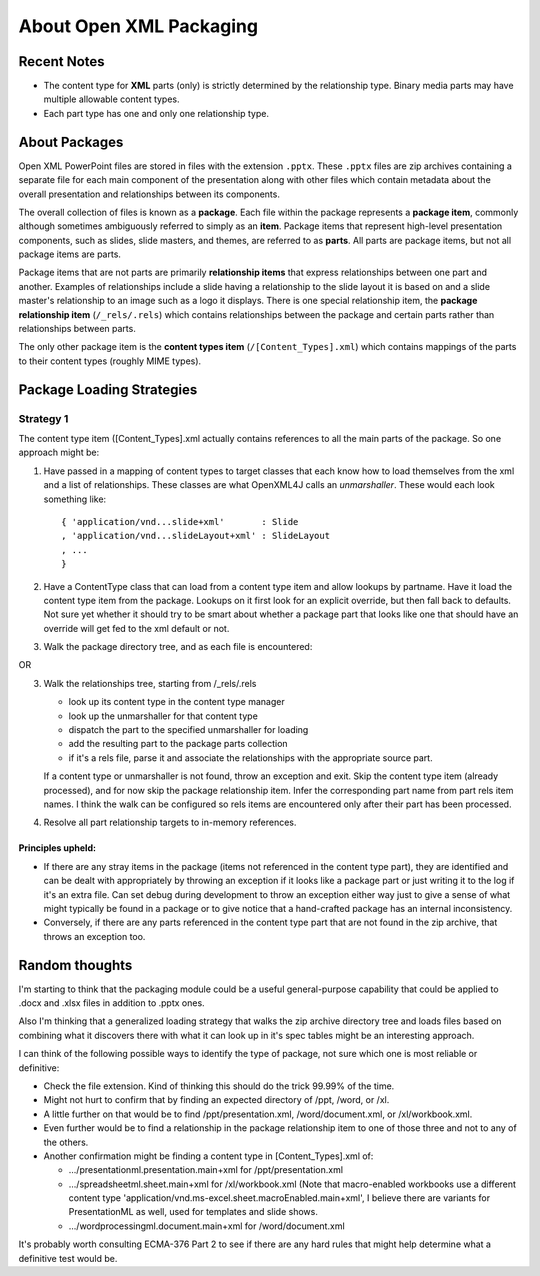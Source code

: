 ========================
About Open XML Packaging
========================

Recent Notes
============

* The content type for **XML** parts (only) is strictly determined by the
  relationship type. Binary media parts may have multiple allowable content
  types.

* Each part type has one and only one relationship type.


About Packages
==============

Open XML PowerPoint files are stored in files with the extension ``.pptx``.
These ``.pptx`` files are zip archives containing a separate file for each
main component of the presentation along with other files which contain
metadata about the overall presentation and relationships between its
components.

The overall collection of files is known as a **package**. Each file within
the package represents a **package item**, commonly although sometimes
ambiguously referred to simply as an **item**. Package items that represent
high-level presentation components, such as slides, slide masters, and themes,
are referred to as **parts**. All parts are package items, but not all
package items are parts.

Package items that are not parts are primarily **relationship items** that
express relationships between one part and another. Examples of relationships
include a slide having a relationship to the slide layout it is based on and a
slide master's relationship to an image such as a logo it displays. There is
one special relationship item, the **package relationship item**
(``/_rels/.rels``) which contains relationships between the package and
certain parts rather than relationships between parts.

The only other package item is the **content types item**
(``/[Content_Types].xml``) which contains mappings of the parts to their
content types (roughly MIME types).


Package Loading Strategies
==========================

Strategy 1
----------

The content type item ([Content_Types].xml actually contains references to all
the main parts of the package. So one approach might be:

1. Have passed in a mapping of content types to target classes that each
   know how to load themselves from the xml and a list of relationships.
   These classes are what OpenXML4J calls an *unmarshaller*. These would
   each look something like::

      { 'application/vnd...slide+xml'       : Slide
      , 'application/vnd...slideLayout+xml' : SlideLayout
      , ...
      }

2. Have a ContentType class that can load from a content type item and allow
   lookups by partname. Have it load the content type item from the package.
   Lookups on it first look for an explicit override, but then fall back to
   defaults. Not sure yet whether it should try to be smart about whether a
   package part that looks like one that should have an override will get
   fed to the xml default or not.

3. Walk the package directory tree, and as each file is encountered:

OR

3. Walk the relationships tree, starting from /_rels/.rels

   * look up its content type in the content type manager
   * look up the unmarshaller for that content type
   * dispatch the part to the specified unmarshaller for loading
   * add the resulting part to the package parts collection
   * if it's a rels file, parse it and associate the relationships with the
     appropriate source part.

   If a content type or unmarshaller is not found, throw an exception and
   exit. Skip the content type item (already processed), and for now skip
   the package relationship item. Infer the corresponding part name from
   part rels item names. I think the walk can be configured so rels items
   are encountered only after their part has been processed.

4. Resolve all part relationship targets to in-memory references.


Principles upheld:
^^^^^^^^^^^^^^^^^^

* If there are any stray items in the package (items not referenced in the
  content type part), they are identified and can be dealt with appropriately
  by throwing an exception if it looks like a package part or just writing it
  to the log if it's an extra file. Can set debug during development to throw
  an exception either way just to give a sense of what might typically be
  found in a package or to give notice that a hand-crafted package has an
  internal inconsistency.

* Conversely, if there are any parts referenced in the content type part that
  are not found in the zip archive, that throws an exception too.


Random thoughts
===============

I'm starting to think that the packaging module could be a useful
general-purpose capability that could be applied to .docx and .xlsx files in
addition to .pptx ones.

Also I'm thinking that a generalized loading strategy that walks the zip
archive directory tree and loads files based on combining what it discovers
there with what it can look up in it's spec tables might be an interesting
approach.

I can think of the following possible ways to identify the type of package,
not sure which one is most reliable or definitive:

* Check the file extension. Kind of thinking this should do the trick 99.99%
  of the time.

* Might not hurt to confirm that by finding an expected directory of /ppt, /word, or /xl.

* A little further on that would be to find /ppt/presentation.xml, /word/document.xml, or /xl/workbook.xml.

* Even further would be to find a relationship in the package relationship item to one of those three and not to any of the others.

* Another confirmation might be finding a content type in [Content_Types].xml of:

  * .../presentationml.presentation.main+xml for /ppt/presentation.xml

  * .../spreadsheetml.sheet.main+xml for /xl/workbook.xml (Note that
    macro-enabled workbooks use a different content type
    'application/vnd.ms-excel.sheet.macroEnabled.main+xml', I believe there
    are variants for PresentationML as well, used for templates and slide
    shows.

  * .../wordprocessingml.document.main+xml for /word/document.xml

It's probably worth consulting ECMA-376 Part 2 to see if there are any hard
rules that might help determine what a definitive test would be.
